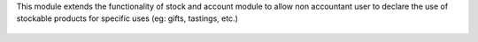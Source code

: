This module extends the functionality of stock and account module
to allow non accountant user to declare the use of stockable products for
specific uses (eg: gifts, tastings, etc.)

.. figure:: ../static/description/internal_use_form.png

